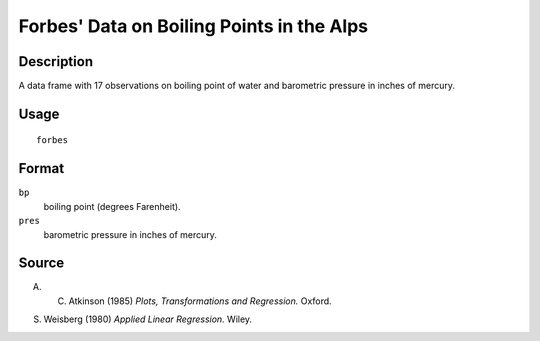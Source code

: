 +--------------------------------------+--------------------------------------+
| forbes                               |
| R Documentation                      |
+--------------------------------------+--------------------------------------+

Forbes' Data on Boiling Points in the Alps
------------------------------------------

Description
~~~~~~~~~~~

A data frame with 17 observations on boiling point of water and
barometric pressure in inches of mercury.

Usage
~~~~~

::

    forbes

Format
~~~~~~

``bp``
    boiling point (degrees Farenheit).

``pres``
    barometric pressure in inches of mercury.

Source
~~~~~~

A. C. Atkinson (1985) *Plots, Transformations and Regression.* Oxford.

S. Weisberg (1980) *Applied Linear Regression.* Wiley.
